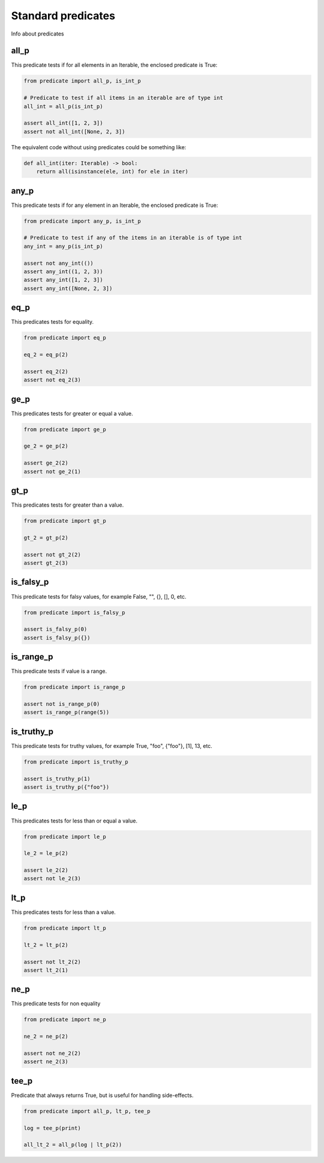 Standard predicates
===================

Info about predicates

all_p
-----

This predicate tests if for all elements in an Iterable, the enclosed predicate is True:

.. code-block:: python

    from predicate import all_p, is_int_p

    # Predicate to test if all items in an iterable are of type int
    all_int = all_p(is_int_p)

    assert all_int([1, 2, 3])
    assert not all_int([None, 2, 3])

The equivalent code without using predicates could be something like:

.. code-block:: python

    def all_int(iter: Iterable) -> bool:
        return all(isinstance(ele, int) for ele in iter)


any_p
-----

This predicate tests if for any element in an Iterable, the enclosed predicate is True:

.. code-block:: python

    from predicate import any_p, is_int_p

    # Predicate to test if any of the items in an iterable is of type int
    any_int = any_p(is_int_p)

    assert not any_int(())
    assert any_int((1, 2, 3))
    assert any_int([1, 2, 3])
    assert any_int([None, 2, 3])

eq_p
----

This predicates tests for equality.

.. code-block:: python

    from predicate import eq_p

    eq_2 = eq_p(2)

    assert eq_2(2)
    assert not eq_2(3)



ge_p
----

This predicates tests for greater or equal a value.

.. code-block:: python

    from predicate import ge_p

    ge_2 = ge_p(2)

    assert ge_2(2)
    assert not ge_2(1)

gt_p
----

This predicates tests for greater than a value.

.. code-block:: python

    from predicate import gt_p

    gt_2 = gt_p(2)

    assert not gt_2(2)
    assert gt_2(3)

is_falsy_p
----------

This predicate tests for falsy values, for example False, "", {}, [], 0, etc.

.. code-block:: python

    from predicate import is_falsy_p

    assert is_falsy_p(0)
    assert is_falsy_p({})

is_range_p
----------

This predicate tests if value is a range.

.. code-block:: python

    from predicate import is_range_p

    assert not is_range_p(0)
    assert is_range_p(range(5))

is_truthy_p
-----------

This predicate tests for truthy values, for example True, "foo", {"foo"}, [1], 13, etc.

.. code-block:: python

    from predicate import is_truthy_p

    assert is_truthy_p(1)
    assert is_truthy_p({"foo"})

le_p
----

This predicates tests for less than or equal a value.

.. code-block:: python

    from predicate import le_p

    le_2 = le_p(2)

    assert le_2(2)
    assert not le_2(3)

lt_p
----

This predicates tests for less than a value.

.. code-block:: python

    from predicate import lt_p

    lt_2 = lt_p(2)

    assert not lt_2(2)
    assert lt_2(1)

ne_p
----

This predicate tests for non equality


.. code-block:: python

    from predicate import ne_p

    ne_2 = ne_p(2)

    assert not ne_2(2)
    assert ne_2(3)


tee_p
-----

Predicate that always returns True, but is useful for handling side-effects.

.. code-block:: python

    from predicate import all_p, lt_p, tee_p

    log = tee_p(print)

    all_lt_2 = all_p(log | lt_p(2))
